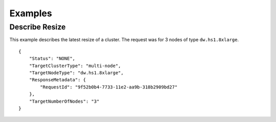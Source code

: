 Examples
========

Describe Resize
---------------

This example describes the latest resize of a cluster. The request was
for 3 nodes of type ``dw.hs1.8xlarge``.

::


    {
        "Status": "NONE", 
        "TargetClusterType": "multi-node", 
        "TargetNodeType": "dw.hs1.8xlarge", 
        "ResponseMetadata": {
            "RequestId": "9f52b0b4-7733-11e2-aa9b-318b2909bd27"
        }, 
        "TargetNumberOfNodes": "3"
    }       

